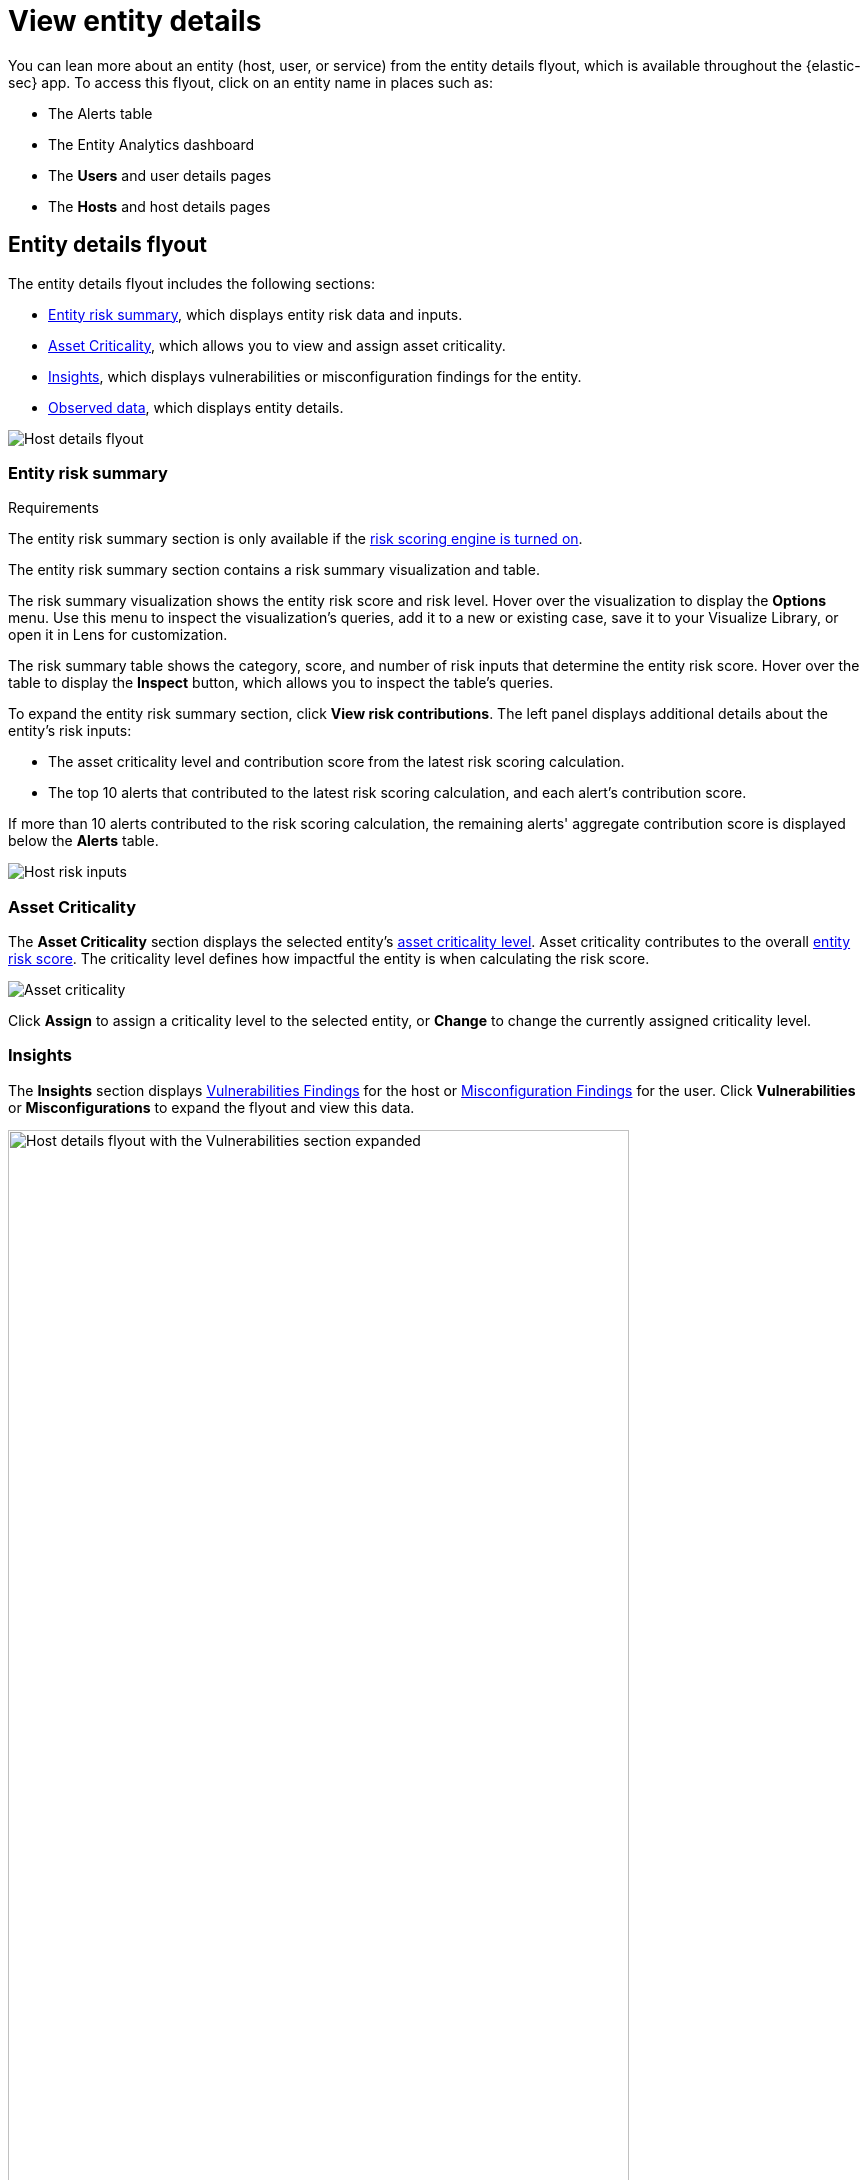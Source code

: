 [[view-entity-details]]
= View entity details

You can lean more about an entity (host, user, or service) from the entity details flyout, which is available throughout the {elastic-sec} app. To access this flyout, click on an entity name in places such as:

* The Alerts table
* The Entity Analytics dashboard
* The **Users** and user details pages
* The **Hosts** and host details pages

[discrete]
[[entity-details-flyout]]
== Entity details flyout

The entity details flyout includes the following sections:

* <<entity-risk-summary, Entity risk summary>>, which displays entity risk data and inputs.
* <<entity-asset-criticality-section, Asset Criticality>>, which allows you to view and assign asset criticality.
* <<entity-details-insights, Insights>>, which displays vulnerabilities or misconfiguration findings for the entity.
* <<entity-observed-data, Observed data>>, which displays entity details.

[role="screenshot"]
image::images/host-details-flyout.png[Host details flyout]

[discrete]
[[entity-risk-summary]]
=== Entity risk summary

.Requirements
[sidebar]
--
The entity risk summary section is only available if the <<turn-on-risk-engine, risk scoring engine is turned on>>.
--

The entity risk summary section contains a risk summary visualization and table.

The risk summary visualization shows the entity risk score and risk level. Hover over the visualization to display the **Options** menu. Use this menu to inspect the visualization's queries, add it to a new or existing case, save it to your Visualize Library, or open it in Lens for customization.

The risk summary table shows the category, score, and number of risk inputs that determine the entity risk score. Hover over the table to display the **Inspect** button, which allows you to inspect the table's queries.

To expand the entity risk summary section, click **View risk contributions**. The left panel displays additional details about the entity's risk inputs:

* The asset criticality level and contribution score from the latest risk scoring calculation.
* The top 10 alerts that contributed to the latest risk scoring calculation, and each alert's contribution score.

If more than 10 alerts contributed to the risk scoring calculation, the remaining alerts' aggregate contribution score is displayed below the **Alerts** table.

[role="screenshot"]
image::images/host-risk-inputs.png[Host risk inputs]

[discrete]
[[entity-asset-criticality-section]]
=== Asset Criticality

The **Asset Criticality** section displays the selected entity's <<asset-criticality, asset criticality level>>. Asset criticality contributes to the overall <<entity-risk-scoring, entity risk score>>. The criticality level defines how impactful the entity is when calculating the risk score.

[role="screenshot"]
image::images/host-asset-criticality.png[Asset criticality]

Click **Assign** to assign a criticality level to the selected entity, or **Change** to change the currently assigned criticality level.

[discrete]
[[entity-details-insights]]
=== Insights

The **Insights** section displays <<vuln-management-findings, Vulnerabilities Findings>> for the host or <<cspm-findings-page, Misconfiguration Findings>> for the user. Click **Vulnerabilities** or **Misconfigurations** to expand the flyout and view this data.

image::images/-host-details-insights-expanded.png[Host details flyout with the Vulnerabilities section expanded, 85%]

[discrete]
[[entity-observed-data]]
=== Observed data

This section displays details such as the entity ID, when the entity was first and last seen, and the associated IP addresses and operating system.

[role="screenshot"]
image::images/host-observed-data.png[Host observed data]



